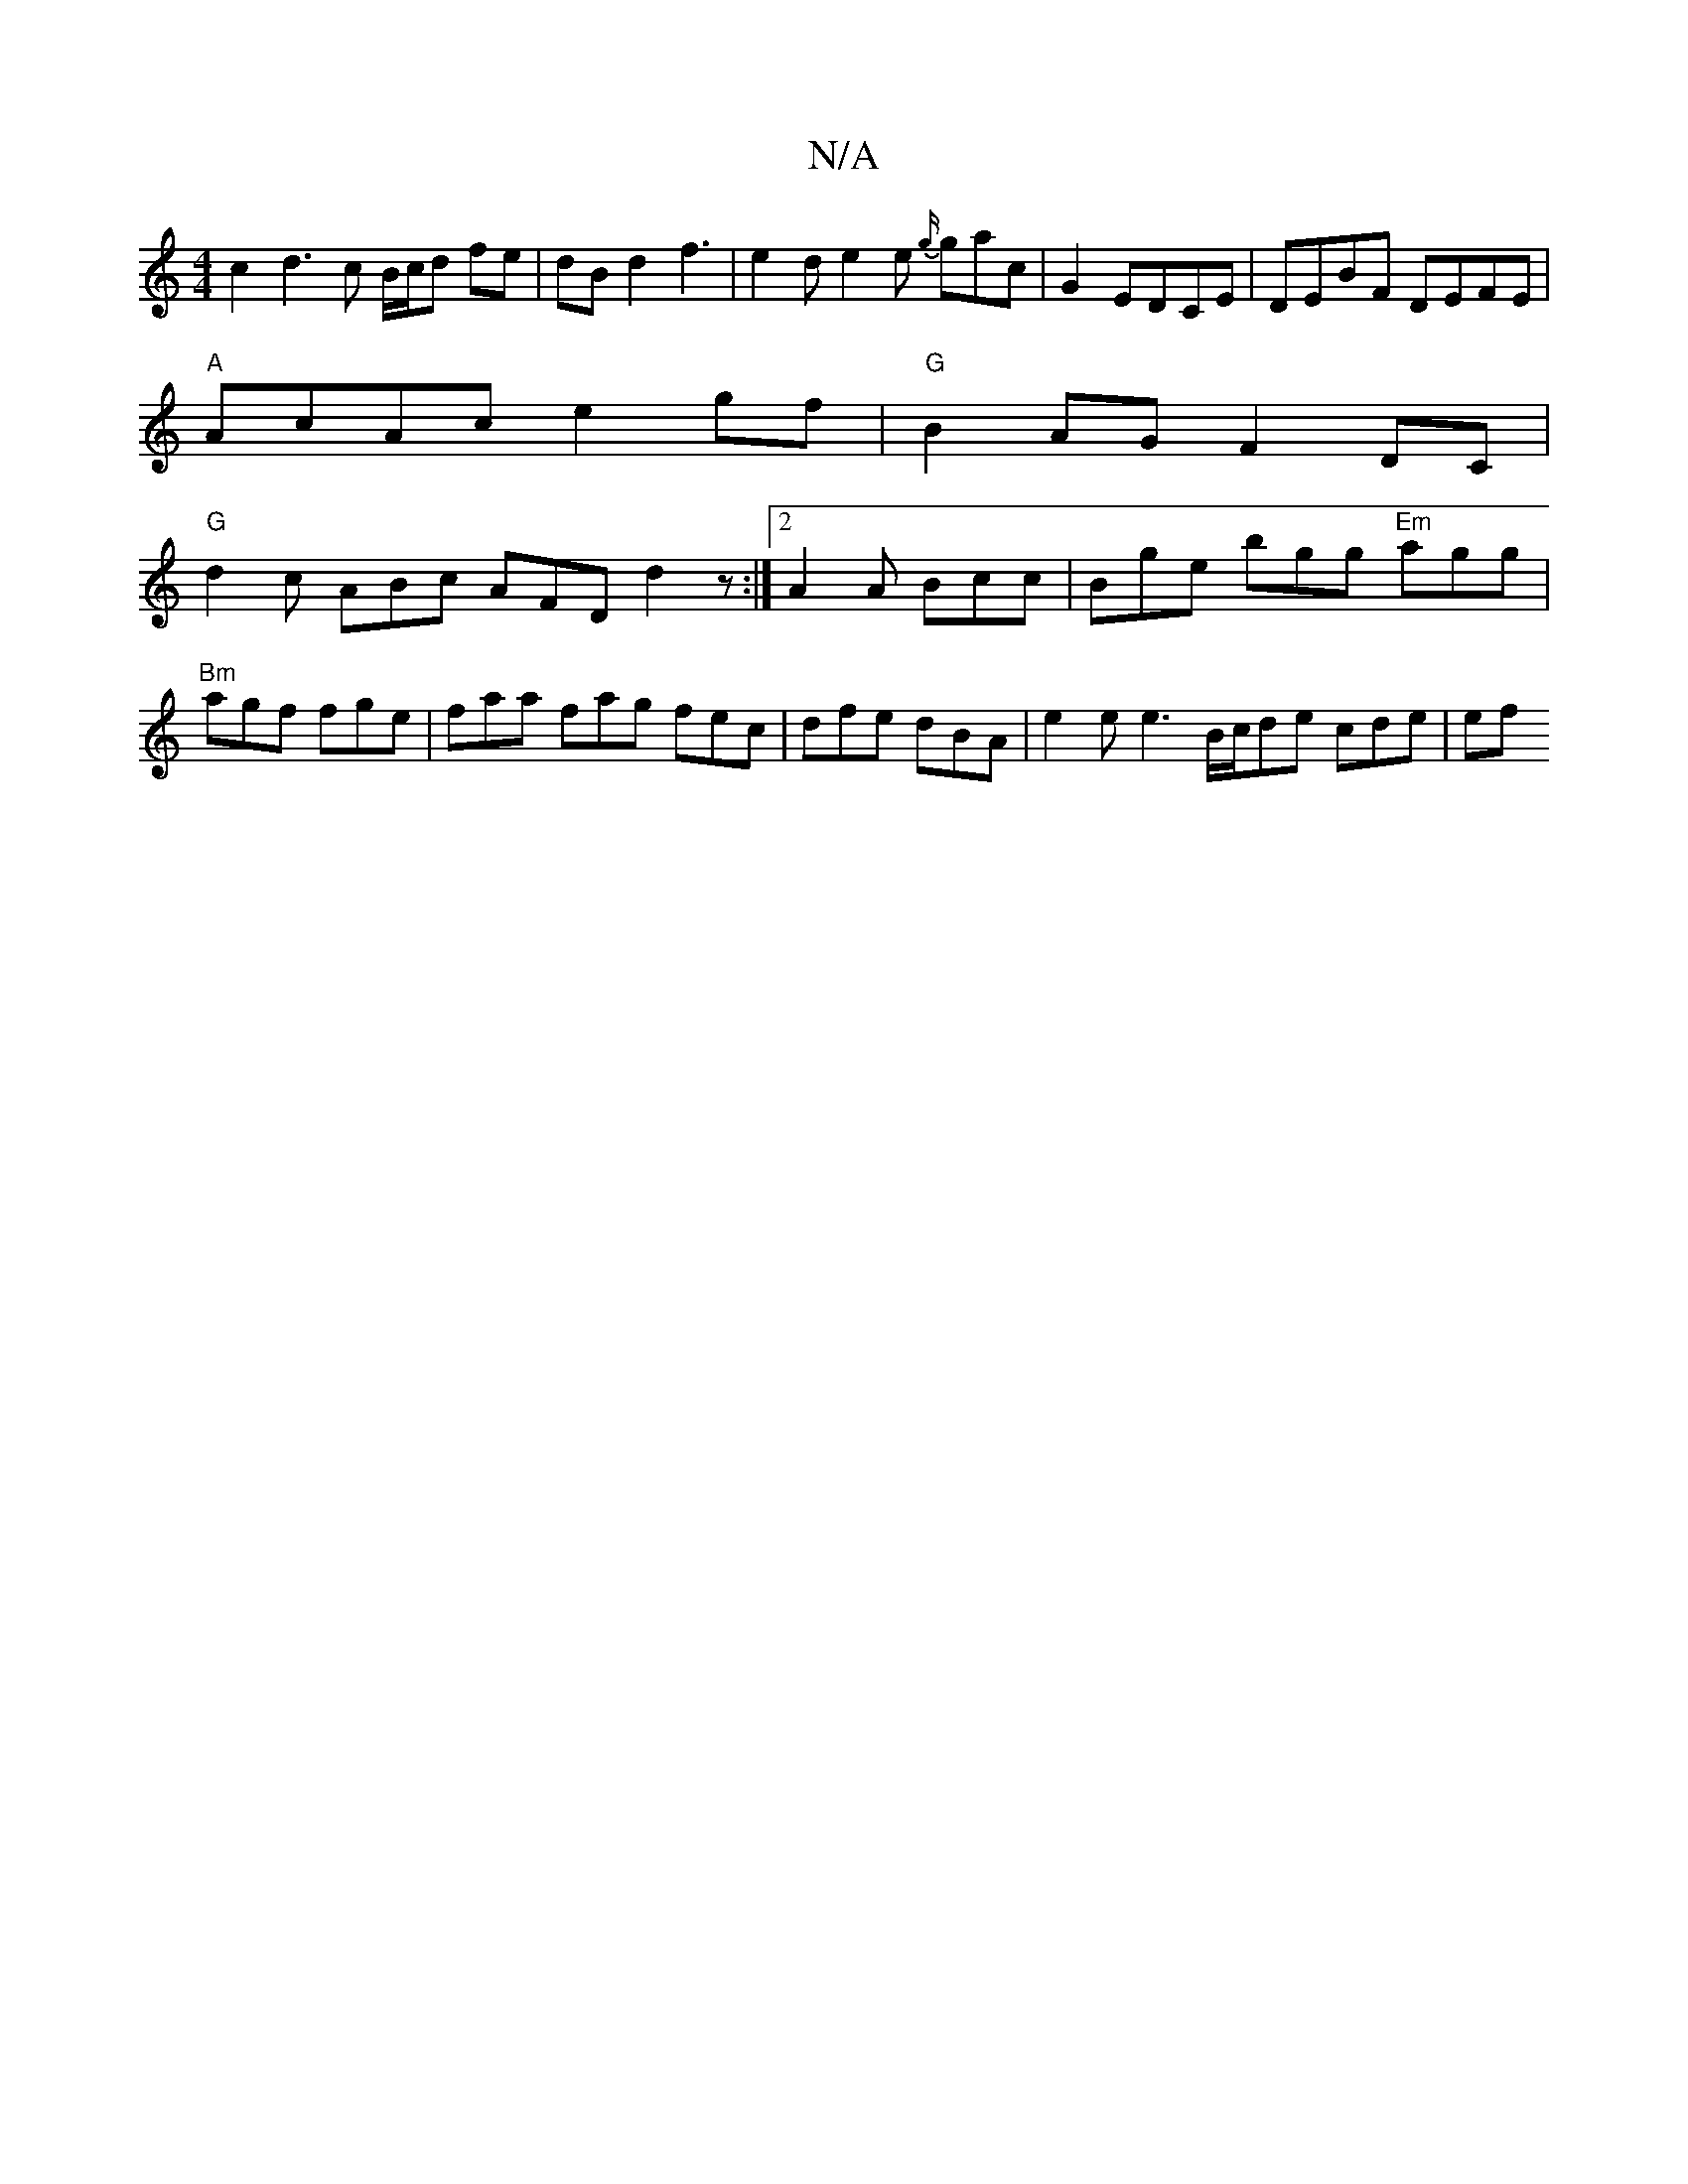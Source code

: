 X:1
T:N/A
M:4/4
R:N/A
K:Cmajor
c2 d3 c B/c/d fe|dBd2f3|e2d e2 e {g/}gac|G2EDCE|DEBF DEFE|
"A" AcAc e2 gf |"G"B2AG F2DC |
"G" d2c ABc AFD d2z:|2 A2A B♮cc | Bge bgg "Em"agg | "Bm"agf fge | faa fag fec | dfe dBA | e2e e3 B/c/de cde|ef